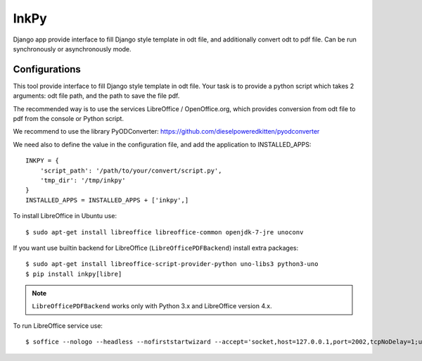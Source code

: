 =====
InkPy
=====


.. image:: https://badge.fury.io/py/inkpy.svg
    :target: http://badge.fury.io/py/inkpy

.. image:: https://travis-ci.org/quamilek/InkPy.svg?branch=develop
    :target: https://travis-ci.org/quamilek/InkPy

.. image:: https://coveralls.io/repos/quamilek/InkPy/badge.png
  :target: https://coveralls.io/r/quamilek/InkPy




Django app provide interface to fill Django style template in odt file, and
additionally convert odt to pdf file. Can be run synchronously or asynchronously mode.



Configurations
~~~~~~~~~~~~~~

This tool provide interface to fill Django style template in odt file.
Your task is to provide a python script which takes 2 arguments:
odt file path, and the path to save the file pdf.

The recommended way is to use the services LibreOffice / OpenOffice.org,
which provides conversion from odt file to pdf from the console or Python script.

We recommend to use the library PyODConverter:  https://github.com/dieselpoweredkitten/pyodconverter

We need also to define the value in the configuration file, and add the application to INSTALLED_APPS::

    INKPY = {
        'script_path': '/path/to/your/convert/script.py',
        'tmp_dir': '/tmp/inkpy'
    }
    INSTALLED_APPS = INSTALLED_APPS + ['inkpy',]


To install LibreOffice in Ubuntu use::

  $ sudo apt-get install libreoffice libreoffice-common openjdk-7-jre unoconv

If you want use builtin backend for LibreOffice (``LibreOfficePDFBackend``) install extra packages::

  $ sudo apt-get install libreoffice-script-provider-python uno-libs3 python3-uno
  $ pip install inkpy[libre]

.. note:: ``LibreOfficePDFBackend`` works only with Python 3.x and LibreOffice version 4.x.

To run LibreOffice service use::

  $ soffice --nologo --headless --nofirststartwizard --accept='socket,host=127.0.0.1,port=2002,tcpNoDelay=1;urp;StarOffice.Service'
